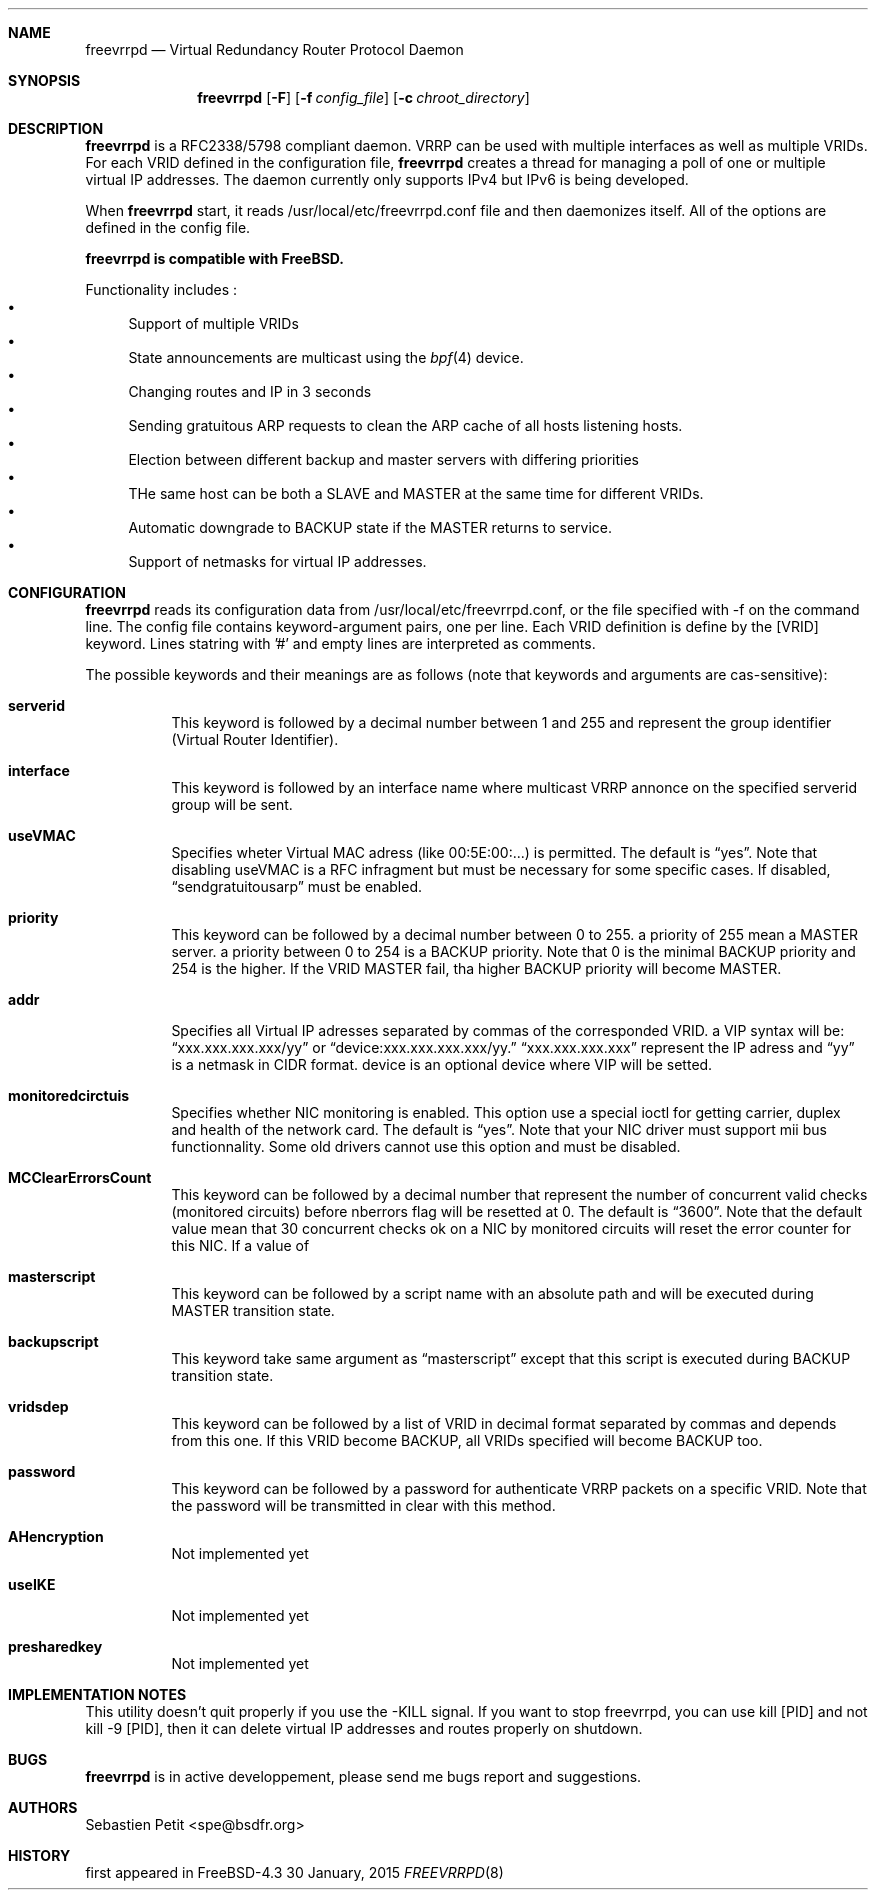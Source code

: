 .Dd 30 January, 2015
.Dt FREEVRRPD 8
.Sh NAME
.Nm freevrrpd
.Nd Virtual Redundancy Router Protocol Daemon
.Sh SYNOPSIS
.Nm freevrrpd
.Bk -words
.Op Fl F
.Op Fl f Ar config_file
.Op Fl c Ar chroot_directory
.Sh DESCRIPTION
.Nm freevrrpd
is a RFC2338/5798 compliant daemon. VRRP can be used with multiple
interfaces as well as multiple VRIDs. For each VRID defined in the
configuration file,
.Nm freevrrpd
creates a thread for managing a poll of one or multiple virtual IP
addresses. The daemon currently only supports IPv4 but IPv6 is being
developed.
.Pp
When
.Nm freevrrpd 
start, it reads /usr/local/etc/freevrrpd.conf file and then daemonizes
itself.  All of the options are defined in the config file. 
.Pp
.Nm freevrrpd is compatible with FreeBSD.
.Pp
Functionality includes :
.Bl -bullet -compact
.It
Support of multiple VRIDs
.It
State announcements are multicast using the
.Xr bpf 4
device.
.It
Changing routes and IP in 3 seconds
.It
Sending gratuitous ARP requests to clean the ARP cache of all hosts listening hosts.
.It
Election between different backup and master servers with differing priorities
.It
THe same host can be both a SLAVE and MASTER at the same time for different VRIDs.
.It
Automatic downgrade to BACKUP state if the MASTER returns to service.
.It
Support of netmasks for virtual IP addresses.
.El
.Sh CONFIGURATION
.Pp
.Nm freevrrpd
reads its configuration data from /usr/local/etc/freevrrpd.conf, or
the file specified with -f on the command line. The config file
contains keyword-argument pairs, one per line. Each VRID definition is
define by the [VRID] keyword. Lines statring with '#' and empty lines
are interpreted as comments.
.Pp
The possible keywords and their meanings are as follows (note that keywords and arguments are cas-sensitive):
.Bl -tag -width Ds
.It Cm serverid
This keyword is followed by a decimal number between 1 and 255 and represent the group identifier (Virtual Router Identifier).
.It Cm interface
This keyword is followed by an interface name where multicast VRRP annonce on the specified serverid group will be sent.
.It Cm useVMAC
Specifies wheter Virtual MAC adress (like 00:5E:00:...) is permitted.
The default is
.Dq yes .
Note that disabling useVMAC is a RFC infragment but must be necessary for some specific cases. If disabled,
.Dq sendgratuitousarp
must be enabled.
.It Cm priority
This keyword can be followed by a decimal number between 0 to 255. a priority of 255 mean a MASTER server. a priority between 0 to 254 is a BACKUP priority.
Note that 0 is the minimal BACKUP priority and 254 is the higher. If the VRID MASTER fail, tha higher BACKUP priority will become MASTER.
.It Cm addr
Specifies all Virtual IP adresses separated by commas of the corresponded VRID. a VIP syntax will be: 
.Dq xxx.xxx.xxx.xxx/yy 
or 
.Dq device:xxx.xxx.xxx.xxx/yy. 
.Dq xxx.xxx.xxx.xxx 
represent the IP adress and 
.Dq yy 
is a netmask in CIDR format. device is an optional device where VIP will be setted.
.It Cm monitoredcirctuis
Specifies whether NIC monitoring is enabled. This option use a special ioctl for getting carrier, duplex and health of the network card.
The default is 
.Dq yes .
Note that your NIC driver must support mii bus functionnality. Some old drivers cannot use this option and must be disabled.
.It Cm MCClearErrorsCount
This keyword can be followed by a decimal number that represent the number of concurrent valid checks (monitored circuits) before nberrors flag will be resetted at 0.
The default is
.Dq 3600 .
Note that the default value mean that 30 concurrent checks ok on a NIC by monitored circuits will reset the error counter for this NIC.
If a value of 
.It Cm masterscript
This keyword can be followed by a script name with an absolute path and will be executed during MASTER transition state.
.It Cm backupscript
This keyword take same argument as 
.Dq masterscript 
except that this script is executed during BACKUP transition state.
.It Cm vridsdep
This keyword can be followed by a list of VRID in decimal format separated by commas and depends from this one. If this VRID become BACKUP, all VRIDs specified will become BACKUP too.
.It Cm password
This keyword can be followed by a password for authenticate VRRP packets on a specific VRID.
Note that the password will be transmitted in clear with this method.
.It Cm AHencryption
Not implemented yet
.It Cm useIKE
Not implemented yet
.It Cm presharedkey
Not implemented yet
.Sh IMPLEMENTATION NOTES
This utility doesn't quit properly if you use the -KILL signal. If you want to stop freevrrpd, you can use kill [PID] and not kill -9 [PID], then it can delete virtual IP addresses and routes properly on shutdown.
.Sh BUGS
.Nm freevrrpd
is in active developpement, please send me bugs report and suggestions.
.Sh AUTHORS
.An Sebastien Petit Aq spe@bsdfr.org
.Sh HISTORY
first appeared in FreeBSD-4.3
